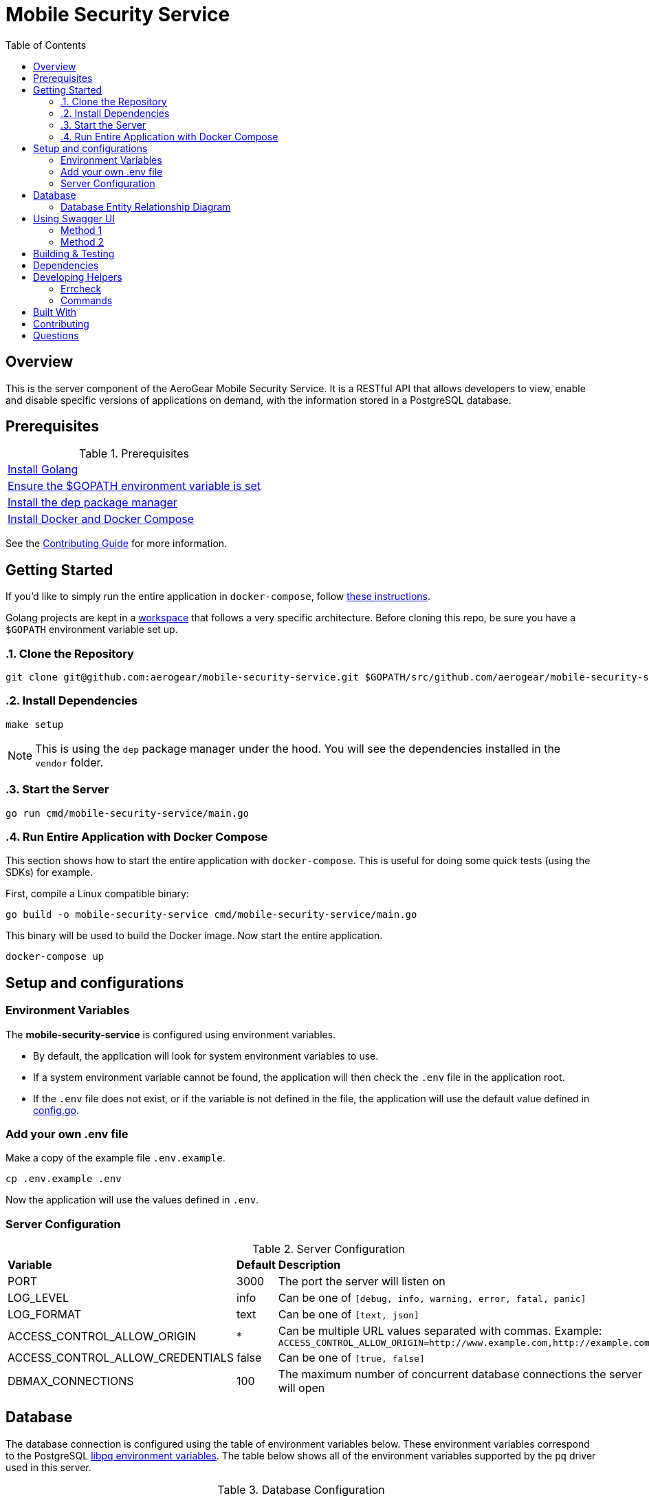ifdef::env-github[]
:status:
:outfilesuffix: .adoc
:caution-caption: :fire:
:important-caption: :exclamation:
:note-caption: :paperclip:
:tip-caption: :bulb:
:warning-caption: :warning:
:table-caption!:
endif::[]

:toc:
:toc-placement!:

= Mobile Security Service

ifdef::status[]
.*Project health*
image:https://circleci.com/gh/aerogear/mobile-security-service.svg?style=svg[Build Status (CircleCI), link=https://circleci.com/gh/aerogear/mobile-security-service]
image:https://img.shields.io/:license-Apache2-blue.svg[License (License), link=http://www.apache.org/licenses/LICENSE-2.0]
image:https://coveralls.io/repos/github/aerogear/mobile-security-service/badge.svg?branch=master[Coverage Status (Coveralls), link=https://coveralls.io/github/aerogear/mobile-security-service?branch=master]
image:https://goreportcard.com/badge/github.com/aerogear/mobile-security-service[Go Report Card (Go Report Card), link=https://goreportcard.com/report/github.com/aerogear/mobile-security-service]
endif::[]

:toc:
toc::[]

== Overview

This is the server component of the AeroGear Mobile Security Service. It is a RESTful API that allows developers to view, enable and disable specific versions of applications on demand, with the information stored in a PostgreSQL database.

== Prerequisites

.Prerequisites
|===
|https://golang.org/doc/install[Install Golang]
|https://github.com/golang/go/wiki/SettingGOPATH[Ensure the $GOPATH environment variable is set]
|https://docs.docker.com/compose/install/[Install the dep package manager]
|https://docs.docker.com/compose/install/[Install Docker and Docker Compose]
|===

See the https://aerogear.org/community/#guides[Contributing Guide] for more information.

== Getting Started

If you'd like to simply run the entire application in `docker-compose`, follow link:#Run-Entire-Application-with-Docker-Compose[these instructions].

Golang projects are kept in a https://golang.org/doc/code.html#Workspaces[workspace] that follows a very specific architecture. Before cloning this repo, be sure you have a `$GOPATH` environment variable set up.

:numbered:
=== Clone the Repository

[source,shell]
----
git clone git@github.com:aerogear/mobile-security-service.git $GOPATH/src/github.com/aerogear/mobile-security-service
----

=== Install Dependencies

[source,shell]
----
make setup
----

NOTE: This is using the `dep` package manager under the hood. You will see the dependencies installed in the `vendor` folder.

=== Start the Server

[source,shell]
----
go run cmd/mobile-security-service/main.go
----

=== Run Entire Application with Docker Compose

This section shows how to start the entire application with `docker-compose`. This is useful for doing some quick tests (using the SDKs) for example.

First, compile a Linux compatible binary:

[source,shell]
----
go build -o mobile-security-service cmd/mobile-security-service/main.go
----

This binary will be used to build the Docker image. Now start the entire application.

[source,shell]
----
docker-compose up
----
:numbered!:

== Setup and configurations

=== Environment Variables

The **mobile-security-service** is configured using environment variables.

* By default, the application will look for system environment variables to use.
* If a system environment variable cannot be found, the application will then check the `.env` file in the application root.
* If the `.env` file does not exist, or if the variable is not defined in the file, the application will use the default value defined in link:./pkg/config/config.go[config.go].

=== Add your own .env file

Make a copy of the example file `.env.example`.

[source,shell]
----
cp .env.example .env
----

Now the application will use the values defined in `.env`.

=== Server Configuration

.Server Configuration
|===
| *Variable* | *Default* | *Description*
| PORT                             | 3000    | The port the server will listen on
| LOG_LEVEL                        | info    | Can be one of `[debug, info, warning, error, fatal, panic]`
| LOG_FORMAT                       | text    | Can be one of `[text, json]`
| ACCESS_CONTROL_ALLOW_ORIGIN      | *       | Can be multiple URL values separated with commas. Example: `ACCESS_CONTROL_ALLOW_ORIGIN=http://www.example.com,http://example.com`
| ACCESS_CONTROL_ALLOW_CREDENTIALS | false   | Can be one of `[true, false]`
| DBMAX_CONNECTIONS                | 100     | The maximum number of concurrent database connections the server will open
|===

== Database

The database connection is configured using the table of environment variables below. These environment variables correspond to the PostgreSQL https://www.postgresql.org/docs/current/static/libpq-envars.html[libpq environment variables]. The table below shows all of the environment variables supported by the `pq` driver used in this server.

.Database Configuration
|===
| *Variable*        | *Default*               | *Description*                                                                                                                                  
| PGDATABASE        | mobile_security_service | The database to connect to                                                                                                                   
| PGUSER            | postgresql              | The database user                                                                                                                            
| PGPASSWORD        | postgres                | The database password                                                                                                                        
| PGHOST            | localhost               | The database hostname to connect to                                                                                                          
| PGPORT            | 5432                    | The database port to connect to                                                                                                              
| PGSSLMODE         | disable                 | The SSL mode                                                                                                                                 
| PGCONNECT_TIMEOUT | 5                       | The default connection timeout (seconds)                                                                                                     
| PGAPPNAME         |                         | The https://www.postgresql.org/docs/current/static/libpq-connect.html#LIBPQ-CONNECT-APPLICATION-NAME[application_name] connection parameter
| PGSSLCERT         |                         | The https://www.postgresql.org/docs/current/static/libpq-connect.html#LIBPQ-CONNECT-SSLCERT[sslcert] connection parameter.
| PGSSLKEY          |                         | The https://www.postgresql.org/docs/current/static/libpq-connect.html#LIBPQ-CONNECT-SSLKEY[sslkey] connection parameter.
| PGSSLROOTCERT     |                         | The https://www.postgresql.org/docs/current/static/libpq-connect.html#LIBPQ-CONNECT-SSLROOTCERT[sslrootcert] connection parameter
|===         

=== Database Entity Relationship Diagram

image::https://user-images.githubusercontent.com/1596014/52791402-c44ec100-3060-11e9-99df-5ba9d0fb9527.png[Diagram]

https://www.lucidchart.com/documents/edit/6293d791-8f70-47bb-8136-438128c27129/0[Lucid Chart Link]

== Using Swagger UI

=== Method 1

A https://swagger.io/[Swagger] UI can be used for testing the mobile-security-service service.

[source,shell]
----
docker run -p 8080:8080 -e API_URL=https://raw.githubusercontent.com/aerogear/mobile-security-service/master/api/swagger.yaml swaggerapi/swagger-ui
----

Or you can run the container with `docker-compose up -d swagger`.

The Swagger UI is available at http://localhost:8080[localhost:8080].

=== Method 2

There is also a https://chrome.google.com/webstore/detail/swagger-ui-console/ljlmonadebogfjabhkppkoohjkjclfai?hl=en[Chrome extension] you can use instead of running a Docker container.

Paste https://raw.githubusercontent.com/aerogear/mobile-security-service/master/api/swagger.yaml[https://raw.githubusercontent.com/aerogear/mobile-security-service/master/api/swagger.yaml] and press **Explore**.


== Building & Testing

The `Makefile` provides commands for building and testing the code. Some dependencies are required to run these commands.

== Dependencies

Dependencies may be required to run some of the `Make` commands. Below are instructions on how to install them.

== Developing Helpers
=== Errcheck

The https://github.com/kisielk/errcheck[errcheck] is required to run the `make errcheck` command.

Install:

[source,shell]
----
go get -u github.com/kisielk/errcheck
----

=== Commands

.Commands
|===
| *Command*                       | *Description*
| `make setup`                  | Downloads dependencies into `vendor`
| `make setup_githooks`         | Symlink all Git hooks from `.githooks` into `.git/hooks`
| `make build`                  | Compile a binary compatible with your current system into `./mobile-security-service`
| `make build_linux`            | Compile a Linux binary into `./dist/linux_amd64/mobile-security-service`
| `make build_swagger_api`      | Generate swagger API documentation from the source code
| `make docker_build`           | Compile a binary and create a Docker image from it.
| `make docker_build_release`   | Compile a binary and create a Docker image with a release tag
| `make docker_build_master`    | Compile a binary and create a Docker image tagged `master`
| `make test`                   | Runs unit tests
| `make test-all`               | Runs all tests
| `make test-integration`       | Runs integration tests
| `make test-integration-cover` | Runs integration tests and outputs results to a log file
| `make errcheck`               | Checks for unchecked errors using https://github.com/kisielk/errcheck[errcheck]
| `make vet`                    | Examines source code and reports suspicious constructs using https://golang.org/cmd/vet/[vet]
| `make fmt`                    | Formats code using https://golang.org/cmd/gofmt/[gofmt]
| `make clean`                  | Removes binary compiled using `make build`
| `make docker_push_release`    | Pushes release image to Docker image hosting repository
| `make docker_push_master`     | Pushes master image to Docker image hosting repository
|===

== Built With

* https://golang.org/[Golang] - Programming language used
* https://echo.labstack.com/[Echo] - Web framework used

== Contributing

All contributions are hugely appreciated. Please see our https://aerogear.org/community/#guides[Contributing Guide] for guidelines on how to open issues and pull requests. Please check out our link:./.github/CODE_OF_CONDUCT.md[Code of Conduct] too.

== Questions

There are a number of ways you can get in in touch with us, please see the https://aerogear.org/community/#contact[AeroGear community].

